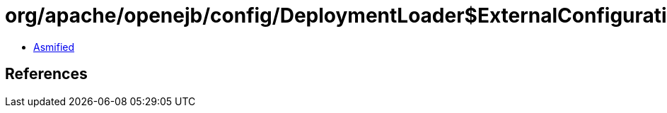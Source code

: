 = org/apache/openejb/config/DeploymentLoader$ExternalConfiguration.class

 - link:DeploymentLoader$ExternalConfiguration-asmified.java[Asmified]

== References

